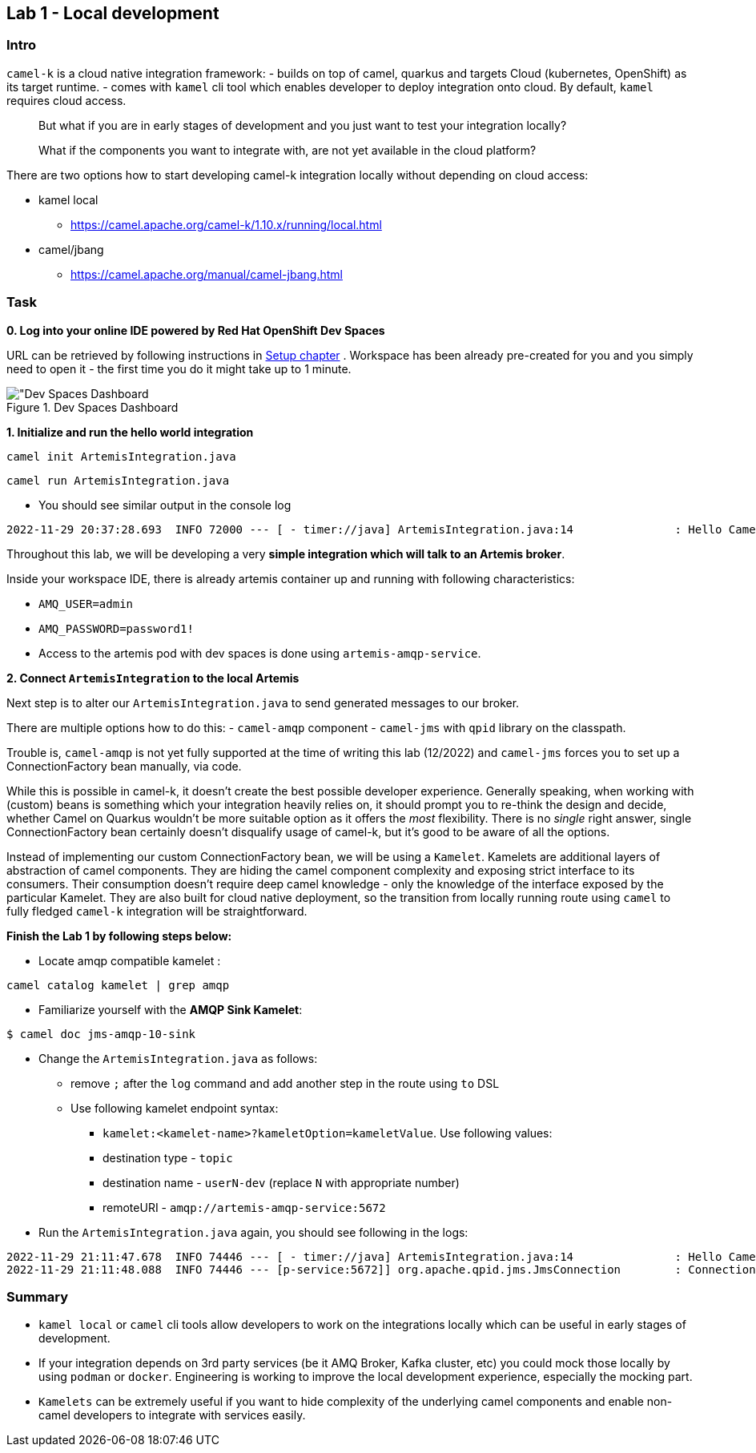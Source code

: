 == Lab 1 - Local development

=== Intro

`camel-k` is a cloud native integration framework: - builds on top of
camel, quarkus and targets Cloud (kubernetes, OpenShift) as its target
runtime. - comes with `kamel` cli tool which enables developer to deploy
integration onto cloud. By default, `kamel` requires cloud access.

[quote]
But what if you are in early stages of development and you just want to
test your integration locally?

[quote]
What if the components you want to integrate with, are not yet
available in the cloud platform?

There are two options how to start developing camel-k integration
locally without depending on cloud access:

* kamel local
** https://camel.apache.org/camel-k/1.10.x/running/local.html
* camel/jbang
** https://camel.apache.org/manual/camel-jbang.html

=== Task



*0. Log into your online IDE powered by Red Hat OpenShift Dev Spaces*

URL can be retrieved by following instructions in xref:01-setup.adoc[Setup chapter] .
Workspace has been already pre-created for you and you simply need to open it - the first time you do it might take up to 1 minute.

.Dev Spaces Dashboard
image::devspaces.png["Dev Spaces Dashboard]

*1. Initialize and run the hello world integration*

[.console-input]
[source,bash, subs="+macros,+attributes"]
----
camel init ArtemisIntegration.java
----
[.console-input]
[source,bash, subs="+macros,+attributes"]
----
camel run ArtemisIntegration.java
----

* You should see similar output in the console log


[.console-output]
[source,bash,subs="+macros,+attributes"]
----
2022-11-29 20:37:28.693  INFO 72000 --- [ - timer://java] ArtemisIntegration.java:14               : Hello Camel from java
----

Throughout this lab, we will be developing a very *simple integration
which will talk to an Artemis broker*.

Inside your workspace IDE, there is already artemis container up and
running with following characteristics:

 - `AMQ_USER=admin`
 - `AMQ_PASSWORD=password1!`
 - Access to the artemis pod with dev spaces is
done using `artemis-amqp-service`.

*2. Connect `ArtemisIntegration` to the local Artemis*

Next step is to alter our `ArtemisIntegration.java` to send generated
messages to our broker.

There are multiple options how to do this: - `camel-amqp` component -
`camel-jms` with `qpid` library on the classpath.

Trouble is, `camel-amqp` is not yet fully supported at the time of
writing this lab (12/2022) and `camel-jms` forces you to set up a
ConnectionFactory bean manually, via code.

While this is possible in camel-k, it doesn’t create the best possible
developer experience. Generally speaking, when working with (custom)
beans is something which your integration heavily relies on, it should
prompt you to re-think the design and decide, whether Camel on Quarkus
wouldn’t be more suitable option as it offers the _most_ flexibility.
There is no _single_ right answer, single ConnectionFactory bean
certainly doesn’t disqualify usage of camel-k, but it’s good to be aware
of all the options.

Instead of implementing our custom ConnectionFactory bean, we will be
using a `Kamelet`. Kamelets are additional layers of abstraction of
camel components. They are hiding the camel component complexity and
exposing strict interface to its consumers. Their consumption doesn’t
require deep camel knowledge - only the knowledge of the interface
exposed by the particular Kamelet. They are also built for cloud native
deployment, so the transition from locally running route using `camel`
to fully fledged `camel-k` integration will be straightforward.

*Finish the Lab 1 by following steps below:*

* Locate amqp compatible kamelet :
[.lines_space]
[.console-input]
[source,bash, subs="+macros,+attributes"]
----
camel catalog kamelet | grep amqp
----

* Familiarize yourself with the *AMQP Sink Kamelet*:
[.lines_space]
[.console-input]
[source,bash, subs="+macros,+attributes"]
----
$ camel doc jms-amqp-10-sink
----

* Change the `ArtemisIntegration.java` as follows:
** remove `;` after the `log` command and add another step in the route
using `to` DSL
** Use following kamelet endpoint syntax:
*** `kamelet:<kamelet-name>?kameletOption=kameletValue`. Use following
values:
*** destination type - `topic`
*** destination name - `userN-dev` (replace `N` with appropriate number)
*** remoteURI - `amqp://artemis-amqp-service:5672`
* Run the `ArtemisIntegration.java` again, you should see following in
the logs:

[.console-output]
[source,bash,subs="+macros,+attributes"]
----
2022-11-29 21:11:47.678  INFO 74446 --- [ - timer://java] ArtemisIntegration.java:14               : Hello Camel from java
2022-11-29 21:11:48.088  INFO 74446 --- [p-service:5672]] org.apache.qpid.jms.JmsConnection        : Connection ID:53273bd1-8d00-4c64-8988-cecd79b82dd8:8 connected to server: amqp://artemis-amqp-service:5672
----

=== Summary

* `kamel local` or `camel` cli tools allow developers to work on the
integrations locally which can be useful in early stages of development.
* If your integration depends on 3rd party services (be it AMQ Broker,
Kafka cluster, etc) you could mock those locally by using `podman` or
`docker`. Engineering is working to improve the local development
experience, especially the mocking part.
* `Kamelets` can be extremely useful if you want to hide complexity of
the underlying camel components and enable non-camel developers to
integrate with services easily.